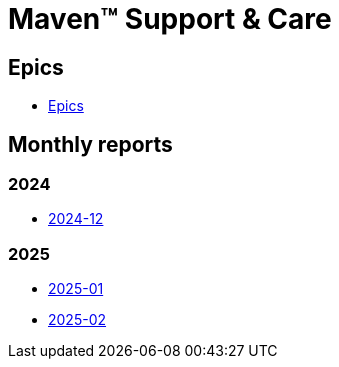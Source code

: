 = Maven&trade; Support & Care

== Epics

* xref:epics/index.adoc[Epics]

== Monthly reports

=== 2024

* xref:reports/2024/12/index.adoc[2024-12]

=== 2025

* xref:reports/2025/01/index.adoc[2025-01]
* xref:reports/2025/02/index.adoc[2025-02]